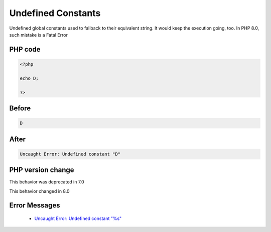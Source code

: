 .. _`undefined-constants`:

Undefined Constants
===================
.. meta::
	:description:
		Undefined Constants: Undefined global constants used to fallback to their equivalent string.
	:twitter:card: summary_large_image
	:twitter:site: @exakat
	:twitter:title: Undefined Constants
	:twitter:description: Undefined Constants: Undefined global constants used to fallback to their equivalent string
	:twitter:creator: @exakat
	:twitter:image:src: https://php-changed-behaviors.readthedocs.io/en/latest/_static/logo.png
	:og:image: https://php-changed-behaviors.readthedocs.io/en/latest/_static/logo.png
	:og:title: Undefined Constants
	:og:type: article
	:og:description: Undefined global constants used to fallback to their equivalent string
	:og:url: https://php-tips.readthedocs.io/en/latest/tips/undefinedConstants.html
	:og:locale: en

Undefined global constants used to fallback to their equivalent string. It would keep the execution going, too. In PHP 8.0, such mistake is a Fatal Error

PHP code
________
.. code-block:: php

   <?php
   
   echo D;
   
   ?>

Before
______
.. code-block:: output

   D

After
______
.. code-block:: output

   Uncaught Error: Undefined constant "D"


PHP version change
__________________
This behavior was deprecated in 7.0

This behavior changed in 8.0


Error Messages
______________

  + `Uncaught Error: Undefined constant "%s" <https://php-errors.readthedocs.io/en/latest/messages/undefined-constant-%22%25s.html>`_




